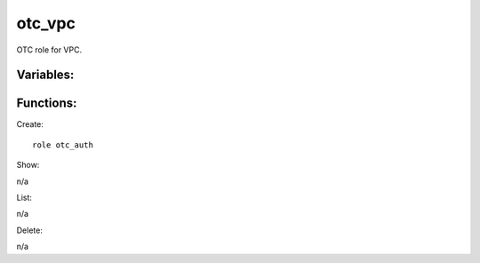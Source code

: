 otc_vpc
--------

OTC role for VPC.

Variables:
^^^^^^^^^^

+-------------------------+---------------------------------------------+
| Name                    | Description                                 |
+=========================+=============================================+
| localaction=router      | Information about VPC Router as fact        |
+-------------------------+---------------------------------------------+
| localaction=snat        | Configure SNAT on VPC                       |
+-------------------------+---------------------------------------------+
| enable_snat=true|false  | Enable or disable SNAT                   |
+-------------------------+---------------------------------------------+
| vpc_name                | name of VPC                                 |
+-------------------------+---------------------------------------------+
| vpc_id                  | id of VPC                                   |
+-------------------------+---------------------------------------------+

Functions:
^^^^^^^^^^

Create::

    role otc_auth

Show::

n/a

List::

n/a

Delete::

n/a


